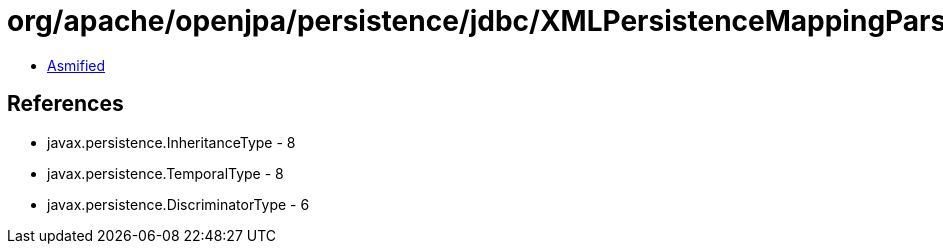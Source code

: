 = org/apache/openjpa/persistence/jdbc/XMLPersistenceMappingParser$1.class

 - link:XMLPersistenceMappingParser$1-asmified.java[Asmified]

== References

 - javax.persistence.InheritanceType - 8
 - javax.persistence.TemporalType - 8
 - javax.persistence.DiscriminatorType - 6
